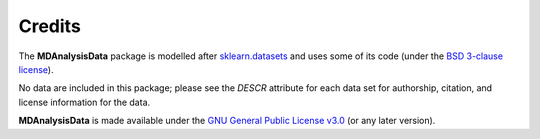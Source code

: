 .. -*- coding: utf-8 -*-
   
=========
 Credits
=========

The **MDAnalysisData** package is modelled after `sklearn.datasets
<http://scikit-learn.org/stable/modules/classes.html#module-sklearn.datasets>`_
and uses some of its code (under the `BSD 3-clause license
<https://github.com/scikit-learn/scikit-learn/blob/master/COPYING>`_).

No data are included in this package; please see the `DESCR` attribute
for each data set for authorship, citation, and license information
for the data.

**MDAnalysisData** is made available under the `GNU General Public
License v3.0`_ (or any later version).

.. _`GNU General Public License v3.0`:
   https://www.gnu.org/licenses/gpl-3.0.en.html
